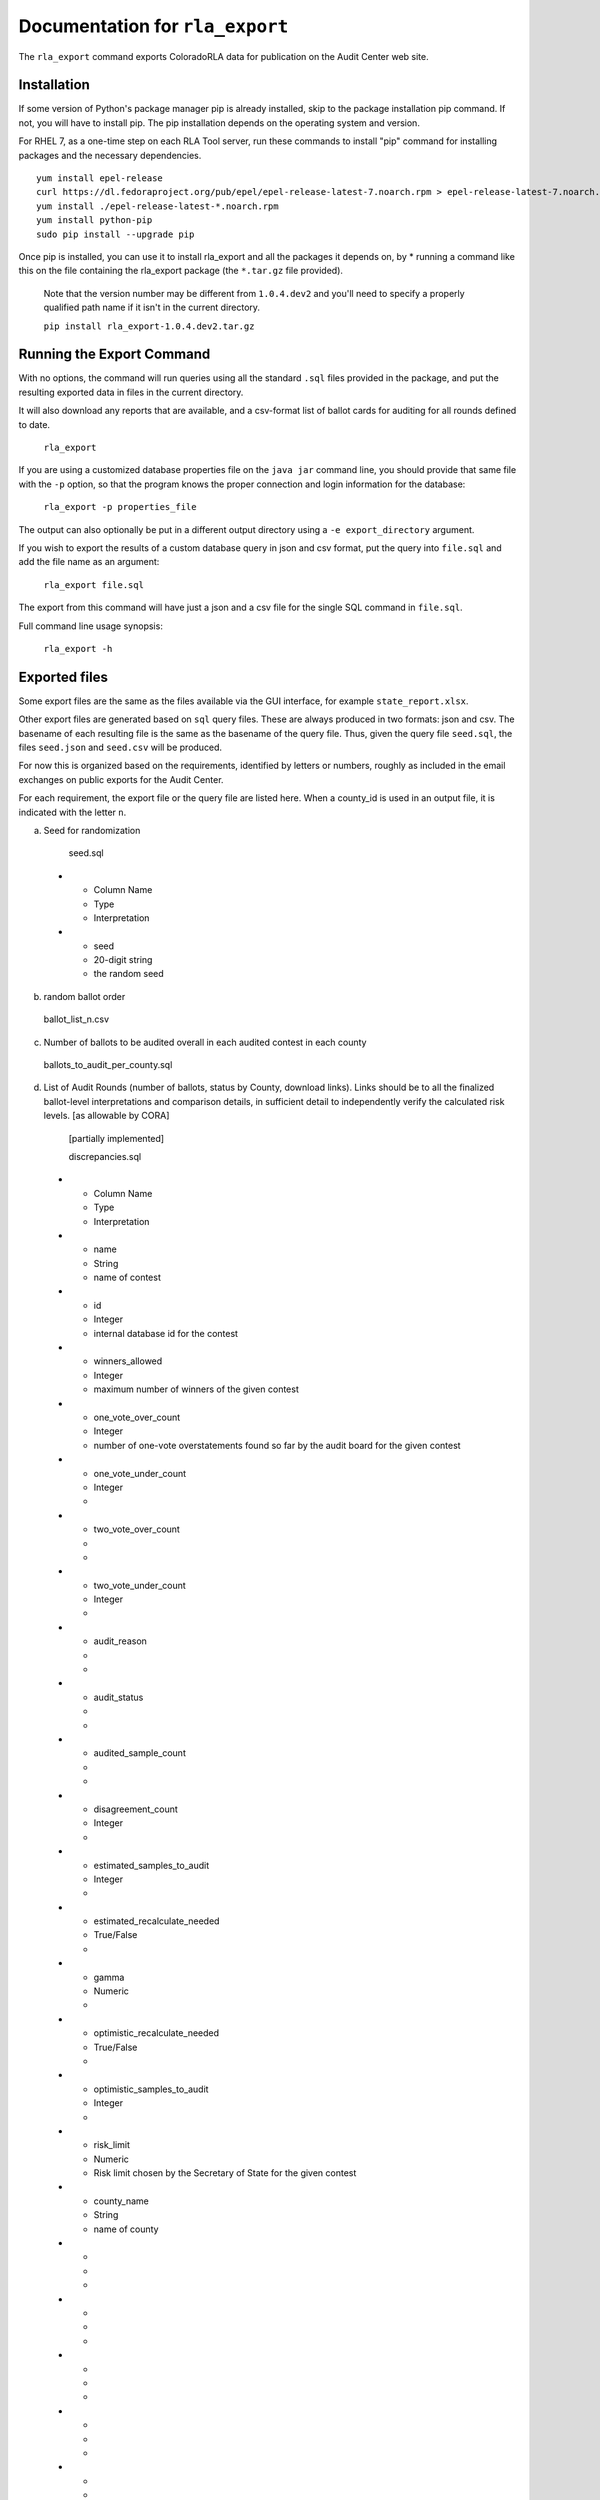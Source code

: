 Documentation for ``rla_export``
================================

The ``rla_export`` command exports ColoradoRLA data for publication
on the Audit Center web site.

Installation
------------

If some version of Python's package manager pip is already installed, skip to the package installation pip command. If not, you will have to install pip. The pip installation depends on the operating system and version.

For RHEL 7, as a one-time step on each RLA Tool server, run these commands to install
"pip" command for installing packages and the necessary dependencies.

::

    yum install epel-release
    curl https://dl.fedoraproject.org/pub/epel/epel-release-latest-7.noarch.rpm > epel-release-latest-7.noarch.rpm
    yum install ./epel-release-latest-*.noarch.rpm
    yum install python-pip
    sudo pip install --upgrade pip


Once pip is installed, you can use it to install rla_export and all the packages it depends on, by
* running a command like this on the file containing the rla_export package (the ``*.tar.gz`` file provided).
  Note that the version number may be different from ``1.0.4.dev2`` and you'll need to specify a
  properly qualified path name if it isn't in the current directory.

  ``pip install rla_export-1.0.4.dev2.tar.gz``

Running the Export Command
--------------------------

With no options, the command will run queries using
all the standard ``.sql`` files provided in the package, and
put the resulting exported data in files in the current directory.

It will also download any reports that are available, and a csv-format
list of ballot cards for auditing for all rounds defined to date.

  ``rla_export``

If you are using a customized database properties file on the ``java jar``
command line, you should provide that same file with the ``-p`` option,
so that the program knows the proper connection and login information for the database:

  ``rla_export -p properties_file``

The output can also optionally be put in a different output directory
using a ``-e export_directory`` argument.

If you wish to export the results of a custom database query in json and csv format, put the query into ``file.sql`` and add the file name as an argument:

  ``rla_export file.sql``

The export from this command will have just a json and a csv file for the single SQL command in ``file.sql``.

Full command line usage synopsis:

  ``rla_export -h``

Exported files
--------------

Some export files are the same as the files available via the GUI interface,
for example ``state_report.xlsx``.

Other export files are generated based on ``sql`` query files.
These are always produced in two formats: json and csv.
The basename of each resulting file is the same as the basename of the query file.
Thus, given the query file ``seed.sql``, the files ``seed.json`` and ``seed.csv``
will be produced.

For now this is organized based on the requirements, identified by letters or numbers,
roughly as included in the email exchanges on public exports for the Audit Center.

For each requirement, the export file or the query file are listed here.
When a county_id is used in an output file, it is indicated with the letter ``n``.

a. Seed for randomization

  seed.sql
 * - Column Name
   - Type
   - Interpretation
 * - seed
   - 20-digit string
   - the random seed

b. random ballot order

  ballot_list_n.csv

c. Number of ballots to be audited overall in each audited contest in each county

  ballots_to_audit_per_county.sql

d. List of Audit Rounds (number of ballots, status by
   County, download links). Links should be to all the finalized
   ballot-level interpretations and comparison details, in sufficient
   detail to independently verify the calculated risk levels. [as allowable
   by CORA]

  [partially implemented]

  discrepancies.sql
 * - Column Name
   - Type
   - Interpretation
 * - name
   - String
   - name of contest
 * - id
   - Integer
   - internal database id for the contest
 * - winners_allowed
   - Integer
   - maximum number of winners of the given contest
 * - one_vote_over_count
   - Integer
   - number of one-vote overstatements found so far by the audit board for the given contest
 * - one_vote_under_count
   - Integer
   - 
 * - two_vote_over_count
   - 
   - 
 * - two_vote_under_count
   - Integer
   - 
 * - audit_reason
   - 
   - 
 * - audit_status
   - 
   - 
 * - audited_sample_count
   - 
   - 
 * - disagreement_count
   - Integer
   - 
 * - estimated_samples_to_audit
   - Integer
   - 
 * - estimated_recalculate_needed
   - True/False
   - 
 * - gamma
   - Numeric
   - 
 * - optimistic_recalculate_needed
   - True/False
   - 
 * - optimistic_samples_to_audit
   - Integer
   - 
 * - risk_limit
   - Numeric
   - Risk limit chosen by the Secretary of State for the given contest
 * - county_name
   - String
   - name of county
 * - 
   - 
   - 
 * - 
   - 
   - 
 * - 
   - 
   - 
 * - 
   - 
   - 
 * - 
   - 
   - 
 * - 
   - 
   - 



  prefix_length.sql
 * - Column Name
   - Type
   - Interpretation
 * - county_name
   - String
   - name of county
 * - audited_prefix_length
   - Integer
   - length of the prefix that will be complete at the end of the round 
	in the given county. Note that the "prefix" is part of the random 
	sequence of ballot cards, which may contain duplicates. For example,
	if a single ballot card appears twice in the random sequence generated 
	by the pseudorandom number generator up through the current round, 
	that ballot card would count twice toward the prefix length.


e. Status (audit required, audit in progress, audit
   complete, hand count required,, hand count complete) by audited contest
   (i.e., contest "selected for audit" by SoS

  [not yet implemented]

f. Final Audit Report

  state_report.xlsx

g. Audit Board names and political parties by County

  auditboards.sql

h. County Ballot Manifests and Hashes (status & download links)

  manifest_hash.sql

 * - Column Name
   - Type
   - Interpretation
 * - county_name
   - String
   - name of county
 * - hash
   - String
   - hash value entered by the given county after any successful upload


  cvr_hash.sql

1. The CVR file. This is only extracted if the ``-c True`` option is used.

  county_cvr_n.csv

2. The outcomes, vote counts and margins as calculated by the RLA
   Tool from the CVR file for contests chosen for audit

  tabulate.sql

 * - Column Name
   - Type
   - Interpretation
 * - county_name
   - String
   - name of county
 * - contest_name
   - String
   - name of contest
 * - choice
   - String
   - candidate or answer to question
 * - votes
   - Integer
   - number of votes for the given choice in the given contest
	in the given county
 * - votes_allowed
   - Integer
   - maximum number of votes one voter may cast in the given contest
 * - winners
   - List of Strings
   - list of names of winning choices in the given contest
	counting votes in the given county only
 * - min_margin
   - Integer
   - smallest difference between any winner's and any loser's vote totals 
	in the given contest, counting votes in the given county only
 * - county_ballot_count
   - Integer
   - number of ballot cards cast in the given county
 * - contest_ballot_count
   - Integer
   - number of ballot cards in the given county containing the given contest
	

11. The final audit report by county

  county_report_n.xlsx

12. The ballot manifest file

  county_manifest_n.csv

03. For each audited contest and each audited ballot card, the Audit
    Board interpretation (including “no consensus” designations or
    ballots not found).

  acvrs.sql

 * - Column Name
   - Type
   - Interpretation
 * - selection
   - 
   - 
 * - county
   - Integer
   - county number
 * - imprinted_id
   - String
   - imprinted id from CVR file
 * - record_type
   - String
   - 
 * - timestamp
   - Timestamp
   - time of submission of the audit board interpretation
 * - counted
   - True/False
   - 
 * - disagreement
   - List of Strings
   - 
 * - discrepancy
   - List of Strings
   - 
 * - comment
   - 
   - 
 * - consensus
   - Yes/No
   - "NO" if audit board reported no consensus for the given contest, otherwise "YES"
 * - contest_id
   - 
   - 
 * - cvr_id
   - 
   - 
 * - machine_choices
   - 
   - 
 * - acvr_id
   - 
   - 
 * - audit_board_choices
   - 
   - 


